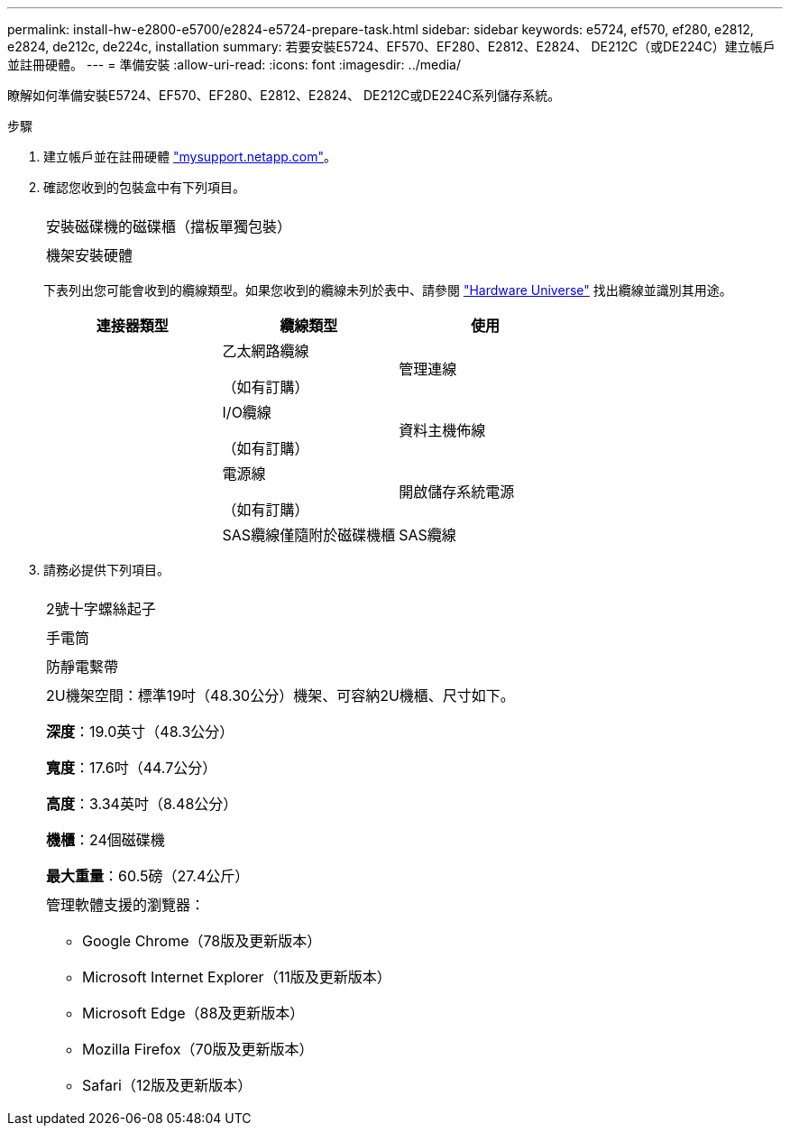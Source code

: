 ---
permalink: install-hw-e2800-e5700/e2824-e5724-prepare-task.html 
sidebar: sidebar 
keywords: e5724, ef570, ef280, e2812, e2824, de212c, de224c, installation 
summary: 若要安裝E5724、EF570、EF280、E2812、E2824、 DE212C（或DE224C）建立帳戶並註冊硬體。 
---
= 準備安裝
:allow-uri-read: 
:icons: font
:imagesdir: ../media/


[role="lead"]
瞭解如何準備安裝E5724、EF570、EF280、E2812、E2824、 DE212C或DE224C系列儲存系統。

.步驟
. 建立帳戶並在註冊硬體 http://mysupport.netapp.com/["mysupport.netapp.com"^]。
. 確認您收到的包裝盒中有下列項目。
+
|===


 a| 
image:../media/trafford_overview.png[""]
 a| 
安裝磁碟機的磁碟櫃（擋板單獨包裝）



 a| 
image:../media/superrails_inst-hw-e2800-e5700.png[""]
 a| 
機架安裝硬體

|===
+
下表列出您可能會收到的纜線類型。如果您收到的纜線未列於表中、請參閱 https://hwu.netapp.com/["Hardware Universe"^] 找出纜線並識別其用途。

+
|===
| 連接器類型 | 纜線類型 | 使用 


 a| 
image:../media/cable_ethernet_inst-hw-e2800-e5700.png[""]
 a| 
乙太網路纜線

（如有訂購）
 a| 
管理連線



 a| 
image:../media/cable_io_inst-hw-e2800-e5700.png[""]
 a| 
I/O纜線

（如有訂購）
 a| 
資料主機佈線



 a| 
image:../media/cable_power_inst-hw-e2800-e5700.png[""]
 a| 
電源線

（如有訂購）
 a| 
開啟儲存系統電源



 a| 
image:../media/sas_cable.png[""]
 a| 
SAS纜線僅隨附於磁碟機櫃
 a| 
SAS纜線

|===
. 請務必提供下列項目。
+
|===


 a| 
image:../media/screwdriver_inst-hw-e2800-e5700.png[""]
 a| 
2號十字螺絲起子



 a| 
image:../media/flashlight_inst-hw-e2800-e5700.png[""]
 a| 
手電筒



 a| 
image:../media/wrist_strap_inst-hw-e2800-e5700.png[""]
 a| 
防靜電繫帶



 a| 
image:../media/2u_rackspace_inst-hw-e2800-e5700.png[""]
 a| 
2U機架空間：標準19吋（48.30公分）機架、可容納2U機櫃、尺寸如下。

*深度*：19.0英寸（48.3公分）

*寬度*：17.6吋（44.7公分）

*高度*：3.34英吋（8.48公分）

*機櫃*：24個磁碟機

*最大重量*：60.5磅（27.4公斤）



 a| 
image:../media/management_station_inst-hw-e2800-e5700_g60b3.png[""]
 a| 
管理軟體支援的瀏覽器：

** Google Chrome（78版及更新版本）
** Microsoft Internet Explorer（11版及更新版本）
** Microsoft Edge（88及更新版本）
** Mozilla Firefox（70版及更新版本）
** Safari（12版及更新版本）


|===

